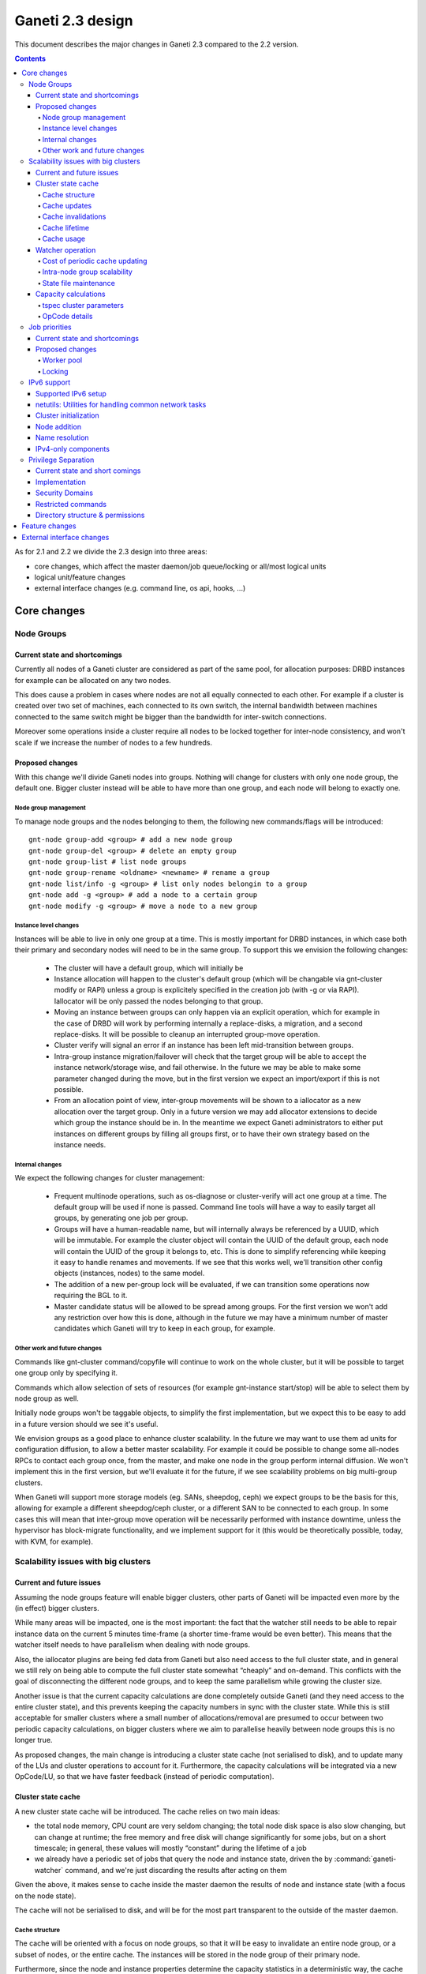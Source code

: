 =================
Ganeti 2.3 design
=================

This document describes the major changes in Ganeti 2.3 compared to
the 2.2 version.

.. contents:: :depth: 4

As for 2.1 and 2.2 we divide the 2.3 design into three areas:

- core changes, which affect the master daemon/job queue/locking or
  all/most logical units
- logical unit/feature changes
- external interface changes (e.g. command line, os api, hooks, ...)

Core changes
============

Node Groups
-----------

Current state and shortcomings
~~~~~~~~~~~~~~~~~~~~~~~~~~~~~~

Currently all nodes of a Ganeti cluster are considered as part of the
same pool, for allocation purposes: DRBD instances for example can be
allocated on any two nodes.

This does cause a problem in cases where nodes are not all equally
connected to each other. For example if a cluster is created over two
set of machines, each connected to its own switch, the internal bandwidth
between machines connected to the same switch might be bigger than the
bandwidth for inter-switch connections.

Moreover some operations inside a cluster require all nodes to be locked
together for inter-node consistency, and won't scale if we increase the
number of nodes to a few hundreds.

Proposed changes
~~~~~~~~~~~~~~~~

With this change we'll divide Ganeti nodes into groups. Nothing will
change for clusters with only one node group, the default one. Bigger
cluster instead will be able to have more than one group, and each node
will belong to exactly one.

Node group management
+++++++++++++++++++++

To manage node groups and the nodes belonging to them, the following new
commands/flags will be introduced::

  gnt-node group-add <group> # add a new node group
  gnt-node group-del <group> # delete an empty group
  gnt-node group-list # list node groups
  gnt-node group-rename <oldname> <newname> # rename a group
  gnt-node list/info -g <group> # list only nodes belongin to a group
  gnt-node add -g <group> # add a node to a certain group
  gnt-node modify -g <group> # move a node to a new group

Instance level changes
++++++++++++++++++++++

Instances will be able to live in only one group at a time. This is
mostly important for DRBD instances, in which case both their primary
and secondary nodes will need to be in the same group. To support this
we envision the following changes:

  - The cluster will have a default group, which will initially be
  - Instance allocation will happen to the cluster's default group
    (which will be changable via gnt-cluster modify or RAPI) unless a
    group is explicitely specified in the creation job (with -g or via
    RAPI). Iallocator will be only passed the nodes belonging to that
    group.
  - Moving an instance between groups can only happen via an explicit
    operation, which for example in the case of DRBD will work by
    performing internally a replace-disks, a migration, and a second
    replace-disks. It will be possible to cleanup an interrupted
    group-move operation.
  - Cluster verify will signal an error if an instance has been left
    mid-transition between groups.
  - Intra-group instance migration/failover will check that the target
    group will be able to accept the instance network/storage wise, and
    fail otherwise. In the future we may be able to make some parameter
    changed during the move, but in the first version we expect an
    import/export if this is not possible.
  - From an allocation point of view, inter-group movements will be
    shown to a iallocator as a new allocation over the target group.
    Only in a future version we may add allocator extensions to decide
    which group the instance should be in. In the meantime we expect
    Ganeti administrators to either put instances on different groups by
    filling all groups first, or to have their own strategy based on the
    instance needs.

Internal changes
++++++++++++++++

We expect the following changes for cluster management:

  - Frequent multinode operations, such as os-diagnose or cluster-verify
    will act one group at a time. The default group will be used if none
    is passed. Command line tools will have a way to easily target all
    groups, by generating one job per group.
  - Groups will have a human-readable name, but will internally always
    be referenced by a UUID, which will be immutable. For example the
    cluster object will contain the UUID of the default group, each node
    will contain the UUID of the group it belongs to, etc. This is done
    to simplify referencing while keeping it easy to handle renames and
    movements. If we see that this works well, we'll transition other
    config objects (instances, nodes) to the same model.
  - The addition of a new per-group lock will be evaluated, if we can
    transition some operations now requiring the BGL to it.
  - Master candidate status will be allowed to be spread among groups.
    For the first version we won't add any restriction over how this is
    done, although in the future we may have a minimum number of master
    candidates which Ganeti will try to keep in each group, for example.

Other work and future changes
+++++++++++++++++++++++++++++

Commands like gnt-cluster command/copyfile will continue to work on the
whole cluster, but it will be possible to target one group only by
specifying it.

Commands which allow selection of sets of resources (for example
gnt-instance start/stop) will be able to select them by node group as
well.

Initially node groups won't be taggable objects, to simplify the first
implementation, but we expect this to be easy to add in a future version
should we see it's useful.

We envision groups as a good place to enhance cluster scalability. In
the future we may want to use them ad units for configuration diffusion,
to allow a better master scalability. For example it could be possible
to change some all-nodes RPCs to contact each group once, from the
master, and make one node in the group perform internal diffusion. We
won't implement this in the first version, but we'll evaluate it for the
future, if we see scalability problems on big multi-group clusters.

When Ganeti will support more storage models (eg. SANs, sheepdog, ceph)
we expect groups to be the basis for this, allowing for example a
different sheepdog/ceph cluster, or a different SAN to be connected to
each group. In some cases this will mean that inter-group move operation
will be necessarily performed with instance downtime, unless the
hypervisor has block-migrate functionality, and we implement support for
it (this would be theoretically possible, today, with KVM, for example).

Scalability issues with big clusters
------------------------------------

Current and future issues
~~~~~~~~~~~~~~~~~~~~~~~~~

Assuming the node groups feature will enable bigger clusters, other
parts of Ganeti will be impacted even more by the (in effect) bigger
clusters.

While many areas will be impacted, one is the most important: the fact
that the watcher still needs to be able to repair instance data on the
current 5 minutes time-frame (a shorter time-frame would be even
better). This means that the watcher itself needs to have parallelism
when dealing with node groups.

Also, the iallocator plugins are being fed data from Ganeti but also
need access to the full cluster state, and in general we still rely on
being able to compute the full cluster state somewhat “cheaply” and
on-demand. This conflicts with the goal of disconnecting the different
node groups, and to keep the same parallelism while growing the cluster
size.

Another issue is that the current capacity calculations are done
completely outside Ganeti (and they need access to the entire cluster
state), and this prevents keeping the capacity numbers in sync with the
cluster state. While this is still acceptable for smaller clusters where
a small number of allocations/removal are presumed to occur between two
periodic capacity calculations, on bigger clusters where we aim to
parallelise heavily between node groups this is no longer true.



As proposed changes, the main change is introducing a cluster state
cache (not serialised to disk), and to update many of the LUs and
cluster operations to account for it. Furthermore, the capacity
calculations will be integrated via a new OpCode/LU, so that we have
faster feedback (instead of periodic computation).

Cluster state cache
~~~~~~~~~~~~~~~~~~~

A new cluster state cache will be introduced. The cache relies on two
main ideas:

- the total node memory, CPU count are very seldom changing; the total
  node disk space is also slow changing, but can change at runtime; the
  free memory and free disk will change significantly for some jobs, but
  on a short timescale; in general, these values will mostly “constant”
  during the lifetime of a job
- we already have a periodic set of jobs that query the node and
  instance state, driven the by :command:`ganeti-watcher` command, and
  we're just discarding the results after acting on them

Given the above, it makes sense to cache inside the master daemon the
results of node and instance state (with a focus on the node state).

The cache will not be serialised to disk, and will be for the most part
transparent to the outside of the master daemon.

Cache structure
+++++++++++++++

The cache will be oriented with a focus on node groups, so that it will
be easy to invalidate an entire node group, or a subset of nodes, or the
entire cache. The instances will be stored in the node group of their
primary node.

Furthermore, since the node and instance properties determine the
capacity statistics in a deterministic way, the cache will also hold, at
each node group level, the total capacity as determined by the new
capacity iallocator mode.

Cache updates
+++++++++++++

The cache will be updated whenever a query for a node state returns
“full” node information (so as to keep the cache state for a given node
consistent). Partial results will not update the cache (see next
paragraph).

Since the there will be no way to feed the cache from outside, and we
would like to have a consistent cache view when driven by the watcher,
we'll introduce a new OpCode/LU for the watcher to run, instead of the
current separate opcodes (see below in the watcher section).

Updates to a node that change a node's specs “downward” (e.g. less
memory) will invalidate the capacity data. Updates that increase the
node will not invalidate the capacity, as we're more interested in “at
least available” correctness, not “at most available”.

Cache invalidations
+++++++++++++++++++

If a partial node query is done (e.g. just for the node free space), and
the returned values don't match with the cache, then the entire node
state will be invalidated.

By default, all LUs will invalidate the caches for all nodes and
instances they lock. If an LU uses the BGL, then it will invalidate the
entire cache. In time, it is expected that LUs will be modified to not
invalidate, if they are not expected to change the node's and/or
instance's state (e.g. ``LUConnectConsole``, or
``LUActivateInstanceDisks``).

Invalidation of a node's properties will also invalidate the capacity
data associated with that node.

Cache lifetime
++++++++++++++

The cache elements will have an upper bound on their lifetime; the
proposal is to make this an hour, which should be a high enough value to
cover the watcher being blocked by a medium-term job (e.g. 20-30
minutes).

Cache usage
+++++++++++

The cache will be used by default for most queries (e.g. a Luxi call,
without locks, for the entire cluster). Since this will be a change from
the current behaviour, we'll need to allow non-cached responses,
e.g. via a ``--cache=off`` or similar argument (which will force the
query).

The cache will also be used for the iallocator runs, so that computing
allocation solution can proceed independent from other jobs which lock
parts of the cluster. This is important as we need to separate
allocation on one group from exclusive blocking jobs on other node
groups.

The capacity calculations will also use the cache—this is detailed in
the respective sections.

Watcher operation
~~~~~~~~~~~~~~~~~

As detailed in the cluster cache section, the watcher also needs
improvements in order to scale with the the cluster size.

As a first improvement, the proposal is to introduce a new OpCode/LU
pair that runs with locks held over the entire query sequence (the
current watcher runs a job with two opcodes, which grab and release the
locks individually). The new opcode will be called
``OpUpdateNodeGroupCache`` and will do the following:

- try to acquire all node/instance locks (to examine in more depth, and
  possibly alter) in the given node group
- invalidate the cache for the node group
- acquire node and instance state (possibly via a new single RPC call
  that combines node and instance information)
- update cache
- return the needed data

The reason for the per-node group query is that we don't want a busy
node group to prevent instance maintenance in other node
groups. Therefore, the watcher will introduce parallelism across node
groups, and it will possible to have overlapping watcher runs. The new
execution sequence will be:

- the parent watcher process acquires global watcher lock
- query the list of node groups (lockless or very short locks only)
- fork N children, one for each node group
- release the global lock
- poll/wait for the children to finish

Each forked children will do the following:

- try to acquire the per-node group watcher lock
- if fail to acquire, exit with special code telling the parent that the
  node group is already being managed by a watcher process
- otherwise, submit a OpUpdateNodeGroupCache job
- get results (possibly after a long time, due to busy group)
- run the needed maintenance operations for the current group

This new mode of execution means that the master watcher processes might
overlap in running, but not the individual per-node group child
processes.

This change allows us to keep (almost) the same parallelism when using a
bigger cluster with node groups versus two separate clusters.


Cost of periodic cache updating
+++++++++++++++++++++++++++++++

Currently the watcher only does “small” queries for the node and
instance state, and at first sight changing it to use the new OpCode
which populates the cache with the entire state might introduce
additional costs, which must be payed every five minutes.

However, the OpCodes that the watcher submits are using the so-called
dynamic fields (need to contact the remote nodes), and the LUs are not
selective—they always grab all the node and instance state. So in the
end, we have the same cost, it just becomes explicit rather than
implicit.

This ‘grab all node state’ behaviour is what makes the cache worth
implementing.

Intra-node group scalability
++++++++++++++++++++++++++++

The design above only deals with inter-node group issues. It still makes
sense to run instance maintenance for nodes A and B if only node C is
locked (all being in the same node group).

This problem is commonly encountered in previous Ganeti versions, and it
should be handled similarly, by tweaking lock lifetime in long-duration
jobs.

TODO: add more ideas here.


State file maintenance
++++++++++++++++++++++

The splitting of node group maintenance to different children which will
run in parallel requires that the state file handling changes from
monolithic updates to partial ones.

There are two file that the watcher maintains:

- ``$LOCALSTATEDIR/lib/ganeti/watcher.data``, its internal state file,
  used for deciding internal actions
- ``$LOCALSTATEDIR/run/ganeti/instance-status``, a file designed for
  external consumption

For the first file, since it's used only internally to the watchers, we
can move to a per node group configuration.

For the second file, even if it's used as an external interface, we will
need to make some changes to it: because the different node groups can
return results at different times, we need to either split the file into
per-group files or keep the single file and add a per-instance timestamp
(currently the file holds only the instance name and state).

The proposal is that each child process maintains its own node group
file, and the master process will, right after querying the node group
list, delete any extra per-node group state file. This leaves the
consumers to run a simple ``cat instance-status.group-*`` to obtain the
entire list of instance and their states. If needed, the modify
timestamp of each file can be used to determine the age of the results.


Capacity calculations
~~~~~~~~~~~~~~~~~~~~~

Currently, the capacity calculations are done completely outside
Ganeti. As explained in the current problems section, this needs to
account better for the cluster state changes.

Therefore a new OpCode will be introduced, ``OpComputeCapacity``, that
will either return the current capacity numbers (if available), or
trigger a new capacity calculation, via the iallocator framework, which
will get a new method called ``capacity``.

This method will feed the cluster state (for the complete set of node
group, or alternative just a subset) to the iallocator plugin (either
the specified one, or the default is none is specified), and return the
new capacity in the format currently exported by the htools suite and
known as the “tiered specs” (see :manpage:`hspace(1)`).

tspec cluster parameters
++++++++++++++++++++++++

Currently, the “tspec” calculations done in :command:`hspace` require
some additional parameters:

- maximum instance size
- type of instance storage
- maximum ratio of virtual CPUs per physical CPUs
- minimum disk free

For the integration in Ganeti, there are multiple ways to pass these:

- ignored by Ganeti, and being the responsibility of the iallocator
  plugin whether to use these at all or not
- as input to the opcode
- as proper cluster parameters

Since the first option is not consistent with the intended changes, a
combination of the last two is proposed:

- at cluster level, we'll have cluster-wide defaults
- at node groups, we'll allow overriding the cluster defaults
- and if they are passed in via the opcode, they will override for the
  current computation the values

Whenever the capacity is requested via different parameters, it will
invalidate the cache, even if otherwise the cache is up-to-date.

The new parameters are:

- max_inst_spec: (int, int, int), the maximum instance specification
  accepted by this cluster or node group, in the order of memory, disk,
  vcpus;
- default_template: string, the default disk template to use
- max_cpu_ratio: double, the maximum ratio of VCPUs/PCPUs
- max_disk_usage: double, the maximum disk usage (as a ratio)

These might also be used in instance creations (to be determined later,
after they are introduced).

OpCode details
++++++++++++++

Input:

- iallocator: string (optional, otherwise uses the cluster default)
- cached: boolean, optional, defaults to true, and denotes whether we
  accept cached responses
- the above new parameters, optional; if they are passed, they will
  overwrite all node group's parameters

Output:

- cluster: list of tuples (memory, disk, vcpu, count), in decreasing
  order of specifications; the first three members represent the
  instance specification, the last one the count of how many instances
  of this specification can be created on the cluster
- node_groups: a dictionary keyed by node group UUID, with values a
  dictionary:

  - tspecs: a list like the cluster one
  - additionally, the new cluster parameters, denoting the input
    parameters that were used for this node group

- ctime: the date the result has been computed; this represents the
  oldest creation time amongst all node groups (so as to accurately
  represent how much out-of-date the global response is)

Note that due to the way the tspecs are computed, for any given
specification, the total available count is the count for the given
entry, plus the sum of counts for higher specifications.

Also note that the node group information is provided just
informationally, not for allocation decisions.


Job priorities
--------------

Current state and shortcomings
~~~~~~~~~~~~~~~~~~~~~~~~~~~~~~

Currently all jobs and opcodes have the same priority. Once a job
started executing, its thread won't be released until all opcodes got
their locks and did their work. When a job is finished, the next job is
selected strictly by its incoming order. This does not mean jobs are run
in their incoming order—locks and other delays can cause them to be
stalled for some time.

In some situations, e.g. an emergency shutdown, one may want to run a
job as soon as possible. This is not possible currently if there are
pending jobs in the queue.

Proposed changes
~~~~~~~~~~~~~~~~

Each opcode will be assigned a priority on submission. Opcode priorities
are integers and the lower the number, the higher the opcode's priority
is. Within the same priority, jobs and opcodes are initially processed
in their incoming order.

Submitted opcodes can have one of the priorities listed below. Other
priorities are reserved for internal use. The absolute range is
-20..+19. Opcodes submitted without a priority (e.g. by older clients)
are assigned the default priority.

  - High (-10)
  - Normal (0, default)
  - Low (+10)

As a change from the current model where executing a job blocks one
thread for the whole duration, the new job processor must return the job
to the queue after each opcode and also if it can't get all locks in a
reasonable timeframe. This will allow opcodes of higher priority
submitted in the meantime to be processed or opcodes of the same
priority to try to get their locks. When added to the job queue's
workerpool, the priority is determined by the first unprocessed opcode
in the job.

If an opcode is deferred, the job will go back to the "queued" status,
even though it's just waiting to try to acquire its locks again later.

If an opcode can not be processed after a certain number of retries or a
certain amount of time, it should increase its priority. This will avoid
starvation.

A job's priority can never go below -20. If a job hits priority -20, it
must acquire its locks in blocking mode.

Opcode priorities are synchronized to disk in order to be restored after
a restart or crash of the master daemon.

Priorities also need to be considered inside the locking library to
ensure opcodes with higher priorities get locks first. See
:ref:`locking priorities <locking-priorities>` for more details.

Worker pool
+++++++++++

To support job priorities in the job queue, the worker pool underlying
the job queue must be enhanced to support task priorities. Currently
tasks are processed in the order they are added to the queue (but, due
to their nature, they don't necessarily finish in that order). All tasks
are equal. To support tasks with higher or lower priority, a few changes
have to be made to the queue inside a worker pool.

Each task is assigned a priority when added to the queue. This priority
can not be changed until the task is executed (this is fine as in all
current use-cases, tasks are added to a pool and then forgotten about
until they're done).

A task's priority can be compared to Unix' process priorities. The lower
the priority number, the closer to the queue's front it is. A task with
priority 0 is going to be run before one with priority 10. Tasks with
the same priority are executed in the order in which they were added.

While a task is running it can query its own priority. If it's not ready
yet for finishing, it can raise an exception to defer itself, optionally
changing its own priority. This is useful for the following cases:

- A task is trying to acquire locks, but those locks are still held by
  other tasks. By deferring itself, the task gives others a chance to
  run. This is especially useful when all workers are busy.
- If a task decides it hasn't gotten its locks in a long time, it can
  start to increase its own priority.
- Tasks waiting for long-running operations running asynchronously could
  defer themselves while waiting for a long-running operation.

With these changes, the job queue will be able to implement per-job
priorities.

.. _locking-priorities:

Locking
+++++++

In order to support priorities in Ganeti's own lock classes,
``locking.SharedLock`` and ``locking.LockSet``, the internal structure
of the former class needs to be changed. The last major change in this
area was done for Ganeti 2.1 and can be found in the respective
:doc:`design document <design-2.1>`.

The plain list (``[]``) used as a queue is replaced by a heap queue,
similar to the `worker pool`_. The heap or priority queue does automatic
sorting, thereby automatically taking care of priorities. For each
priority there's a plain list with pending acquires, like the single
queue of pending acquires before this change.

When the lock is released, the code locates the list of pending acquires
for the highest priority waiting. The first condition (index 0) is
notified. Once all waiting threads received the notification, the
condition is removed from the list. If the list of conditions is empty
it's removed from the heap queue.

Like before, shared acquires are grouped and skip ahead of exclusive
acquires if there's already an existing shared acquire for a priority.
To accomplish this, a separate dictionary of shared acquires per
priority is maintained.

To simplify the code and reduce memory consumption, the concept of the
"active" and "inactive" condition for shared acquires is abolished. The
lock can't predict what priorities the next acquires will use and even
keeping a cache can become computationally expensive for arguable
benefit (the underlying POSIX pipe, see ``pipe(2)``, needs to be
re-created for each notification anyway).

The following diagram shows a possible state of the internal queue from
a high-level view. Conditions are shown as (waiting) threads. Assuming
no modifications are made to the queue (e.g. more acquires or timeouts),
the lock would be acquired by the threads in this order (concurrent
acquires in parentheses): ``threadE1``, ``threadE2``, (``threadS1``,
``threadS2``, ``threadS3``), (``threadS4``, ``threadS5``), ``threadE3``,
``threadS6``, ``threadE4``, ``threadE5``.

::

  [
    (0, [exc/threadE1, exc/threadE2, shr/threadS1/threadS2/threadS3]),
    (2, [shr/threadS4/threadS5]),
    (10, [exc/threadE3]),
    (33, [shr/threadS6, exc/threadE4, exc/threadE5]),
  ]


IPv6 support
------------

Currently Ganeti does not support IPv6. This is true for nodes as well
as instances. Due to the fact that IPv4 exhaustion is threateningly near
the need of using IPv6 is increasing, especially given that bigger and
bigger clusters are supported.

Supported IPv6 setup
~~~~~~~~~~~~~~~~~~~~

In Ganeti 2.3 we introduce additionally to the ordinary pure IPv4
setup a hybrid IPv6/IPv4 mode. The latter works as follows:

- all nodes in a cluster have a primary IPv6 address
- the master has a IPv6 address
- all nodes **must** have a secondary IPv4 address

The reason for this hybrid setup is that key components that Ganeti
depends on do not or only partially support IPv6. More precisely, Xen
does not support instance migration via IPv6 in version 3.4 and 4.0.
Similarly, KVM does not support instance migration nor VNC access for
IPv6 at the time of this writing.

This led to the decision of not supporting pure IPv6 Ganeti clusters, as
very important cluster operations would not have been possible. Using
IPv4 as secondary address does not affect any of the goals
of the IPv6 support: since secondary addresses do not need to be
publicly accessible, they need not be globally unique. In other words,
one can practically use private IPv4 secondary addresses just for
intra-cluster communication without propagating them across layer 3
boundaries.

netutils: Utilities for handling common network tasks
~~~~~~~~~~~~~~~~~~~~~~~~~~~~~~~~~~~~~~~~~~~~~~~~~~~~~

Currently common util functions are kept in the utils modules. Since
this module grows bigger and bigger network-related functions are moved
to a separate module named *netutils*. Additionally all these utilities
will be IPv6-enabled.

Cluster initialization
~~~~~~~~~~~~~~~~~~~~~~

As mentioned above there will be two different setups in terms of IP
addressing: pure IPv4 and hybrid IPv6/IPv4 address. To choose that a
new cluster init parameter *--primary-ip-version* is introduced. This is
needed as a given name can resolve to both an IPv4 and IPv6 address on a
dual-stack host effectively making it impossible to infer that bit.

Once a cluster is initialized and the primary IP version chosen all
nodes that join have to conform to that setup. In the case of our
IPv6/IPv4 setup all nodes *must* have a secondary IPv4 address.

Furthermore we store the primary IP version in ssconf which is consulted
every time a daemon starts to determine the default bind address (either
*0.0.0.0* or *::*. In a IPv6/IPv4 setup we need to bind the Ganeti
daemon listening on network sockets to the IPv6 address.

Node addition
~~~~~~~~~~~~~

When adding a new node to a IPv6/IPv4 cluster it must have a IPv6
address to be used as primary and a IPv4 address used as secondary. As
explained above, every time a daemon is started we use the cluster
primary IP version to determine to which any address to bind to. The
only exception to this is when a node is added to the cluster. In this
case there is no ssconf available when noded is started and therefore
the correct address needs to be passed to it.

Name resolution
~~~~~~~~~~~~~~~

Since the gethostbyname*() functions do not support IPv6 name resolution
will be done by using the recommended getaddrinfo().

IPv4-only components
~~~~~~~~~~~~~~~~~~~~

============================  ===================  ====================
Component                     IPv6 Status          Planned Version
============================  ===================  ====================
Xen instance migration        Not supported        Xen 4.1: libxenlight
KVM instance migration        Not supported        Unknown
KVM VNC access                Not supported        Unknown
============================  ===================  ====================


Privilege Separation
--------------------

Current state and short comings
~~~~~~~~~~~~~~~~~~~~~~~~~~~~~~~

As of Ganeti 2.2 we introduced privilege separation. This was affecting
just Ganeti RAPI and also that just in a quickly short term solution. In
this release we iterate again over it and make it more advanced and
stable. This also means we'll remove the privilege separation again from
the core and put it completely external so the daemons will be started
on the final user already.

Additionally this involves removing SSH code out auf bootstrap and core
component and put it into a separate script. This means every
daemon/script will assume that a working ssh setup is in place.

Implementation
~~~~~~~~~~~~~~

We need to partially revert changes done in Ganeti 2.2 to move on the
long term solution. This involves removing the drop privileges code in
``daemons.py`` as this is already done on startup time by
``start-stop-daemon`` util.

The ssh code will be separated into one single script called upon
``gnt-node add`` which guarantees that the SSH setup is done and
functioning.

Additionally some of the utils.WriteFile calls needs to be adjusted
for the new permissions and ownerships.

Security Domains
~~~~~~~~~~~~~~~~

In order to separate the permissions of file sets we separate them
into the following 3 overall security domain chunks:

1. Public: ``0755`` respectively ``0644``
2. Ganeti wide: shared between the daemons (gntdaemons)
3. Secret files: shared just between a specified set of daemons/users

So for point 3 this tables shows the correlation of the sets to groups
and their users:

=== ========== ============================== ==========================
Set Group      Users                          Description
=== ========== ============================== ==========================
A   gntrapi    gntrapi, gntmasterd            Share data between
                                              gntrapi & gntmasterd
B   gntadmins  gntrapi, gntmasterd, *users*   Shared between users who
                                              needs to call gntmasterd
C   gntconfd   gntconfd, gntmasterd           Share data between
                                              gntconfd & gntmasterd
D   gntmasterd gntmasterd                     masterd only; Currently
                                              only to redistribute the
                                              configuration, has access
                                              to all files under
                                              ``lib/ganeti``
E   gntdaemons gntmasterd, gntrapi, gntconfd  Shared between the various
                                              Ganeti daemons to exchange
                                              data
=== ========== ============================== ==========================

Restricted commands
~~~~~~~~~~~~~~~~~~~

The following commands needs still root to fulfill their functions:

::

  gnt-cluster {init|destroy|command|copyfile|rename|masterfailover|renew-crypto}
  gnt-node {add|remove}
  gnt-instance {console}

Directory structure & permissions
~~~~~~~~~~~~~~~~~~~~~~~~~~~~~~~~~

Here's how we propose to change the filesystem hierachy and their
permissions.

Assuming it follows the defaults: ``gnt${daemon}`` for user and
the groups from the section `Security Domains`_::

  ${localstatedir}/lib/ganeti/ (0755; gntmasterd:gntmasterd)
     cluster-domain-secret (0600; gntmasterd:gntmasterd)
     config.data (0640; gntmasterd:gntconfd)
     hmac.key (0440; gntmasterd:gntconfd)
     known_host (0644; gntmasterd:gntmasterd)
     queue/ (0700; gntmasterd:gntmasterd)
       archive/ (0700; gntmasterd:gntmasterd)
         * (0600; gntmasterd:gntmasterd)
       * (0600; gntmasterd:gntmasterd)
     rapi.pem (0440; gntrapi:gntrapi)
     rapi_users (0640; gntrapi:gntrapi)
     server.pem (0440; gntmasterd:gntmasterd)
     ssconf_* (0444; root:gntmasterd)
     uidpool/ (0750; root:gntmasterd)
     watcher.data (0600; root:gntmasterd)
  ${localstatedir}/run/ganeti/ (0770; gntmasterd:gntdaemons)
     socket/ (0750; gntmasterd:gntadmins)
       ganeti-master (0770; gntmasterd:gntadmins)
  ${localstatedir}/log/ganeti/ (0770; gntmasterd:gntdaemons)
     master-daemon.log (0600; gntmasterd:gntdaemons)
     rapi-daemon.log (0600; gntrapi:gntdaemons)
     conf-daemon.log (0600; gntconfd:gntdaemons)
     node-daemon.log (0600; gntnoded:gntdaemons)


Feature changes
===============


External interface changes
==========================


.. vim: set textwidth=72 :
.. Local Variables:
.. mode: rst
.. fill-column: 72
.. End:
